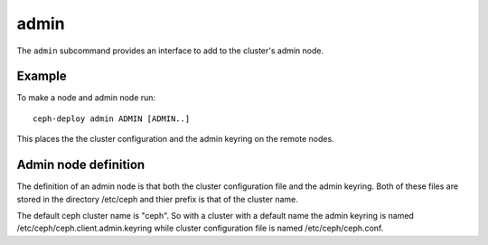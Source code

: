 .. _admin:

admin
=======
The ``admin`` subcommand provides an interface to add to the cluster's admin
node.

Example
-------
To make a node and admin node run::

  ceph-deploy admin ADMIN [ADMIN..]

This places the the cluster configuration and the admin keyring on the remote
nodes.

Admin node definition
---------------------

The definition of an admin node is that both the cluster configuration file
and the admin keyring. Both of these files are stored in the directory
/etc/ceph and thier prefix is that of the cluster name.

The default ceph cluster name is "ceph". So with a cluster with a default name
the admin keyring is named /etc/ceph/ceph.client.admin.keyring while cluster
configuration file is named /etc/ceph/ceph.conf.
